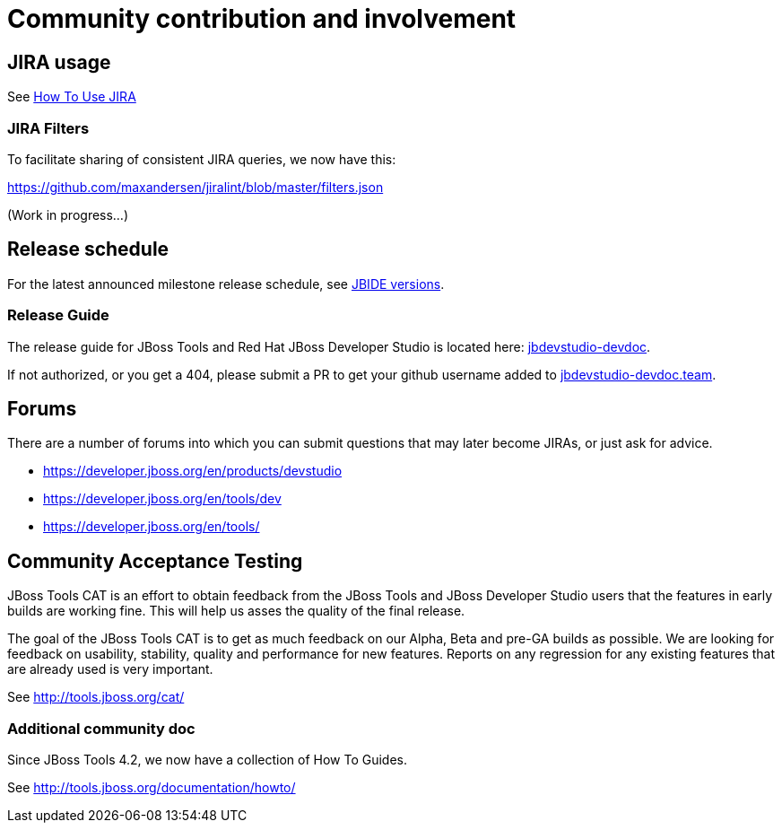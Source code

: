 = Community contribution and involvement

== JIRA usage

See link:how_to_use_jira.adoc[How To Use JIRA]

=== JIRA Filters

To facilitate sharing of consistent JIRA queries, we now have this:

https://github.com/maxandersen/jiralint/blob/master/filters.json

(Work in progress...)

== Release schedule

For the latest announced milestone release schedule, see https://issues.jboss.org/browse/JBIDE/?selectedTab=com.atlassian.jira.jira-projects-plugin:versions-panel[JBIDE versions].

=== Release Guide

The release guide for JBoss Tools and Red Hat JBoss Developer Studio is located here: https://github.com/jbdevstudio/jbdevstudio-devdoc[jbdevstudio-devdoc]. 

If not authorized, or you get a 404, please submit a PR to get your github username added to https://github.com/jbdevstudio/github-teams/blob/master/jbdevstudio-teams/jbdevstudio-devdoc.team[jbdevstudio-devdoc.team].

== Forums

There are a number of forums into which you can submit questions that may later become JIRAs, or just ask for advice.

* https://developer.jboss.org/en/products/devstudio
* https://developer.jboss.org/en/tools/dev
* https://developer.jboss.org/en/tools/


== Community Acceptance Testing

JBoss Tools CAT is an effort to obtain feedback from the JBoss Tools and JBoss Developer Studio users that the features in early builds are working fine. This will help us asses the quality of the final release.

The goal of the JBoss Tools CAT is to get as much feedback on our Alpha, Beta and pre-GA builds as possible. We are looking for feedback on usability, stability, quality and performance for new features. Reports on any regression for any existing features that are already used is very important.

See http://tools.jboss.org/cat/

=== Additional community doc

Since JBoss Tools 4.2, we now have a collection of How To Guides.

See http://tools.jboss.org/documentation/howto/

